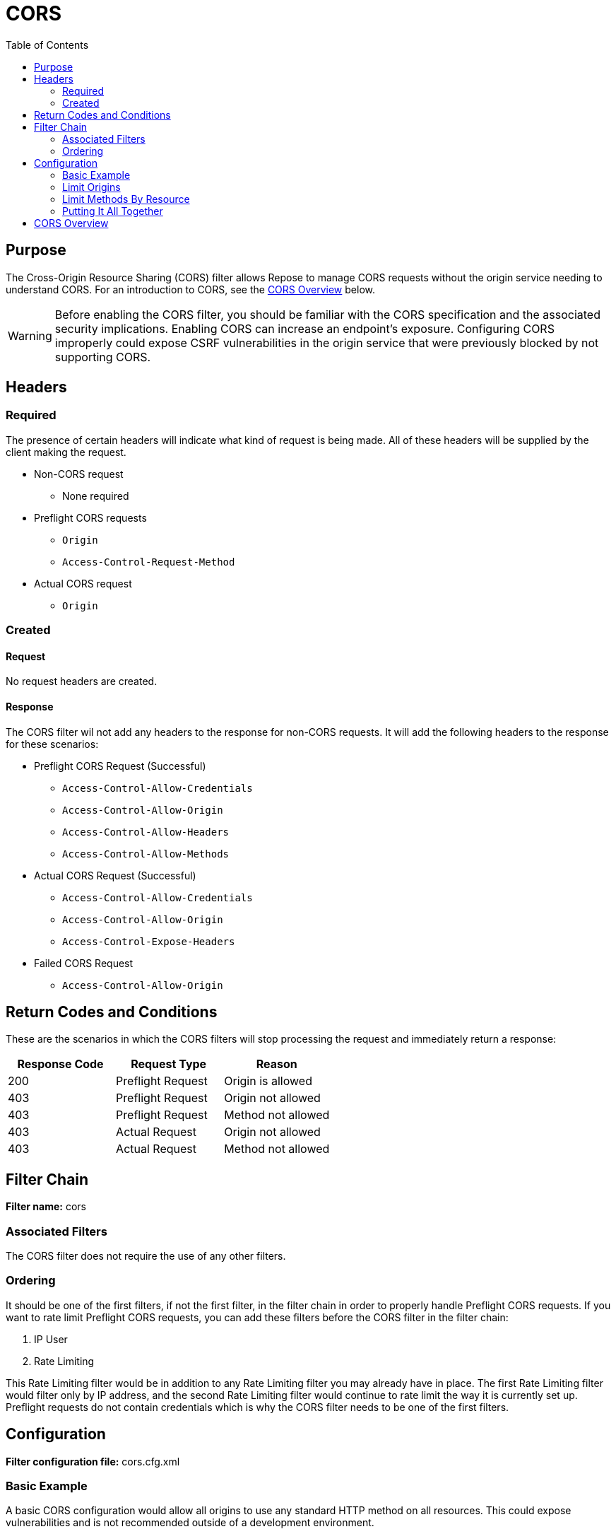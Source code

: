 = CORS
:toc:

== Purpose
The Cross-Origin Resource Sharing (CORS) filter allows Repose to manage CORS requests without the origin service needing to understand CORS.
For an introduction to CORS, see the <<CORS Overview>> below.

WARNING: Before enabling the CORS filter, you should be familiar with the CORS specification and the associated security implications.
Enabling CORS can increase an endpoint's exposure.
Configuring CORS improperly could expose CSRF vulnerabilities in the origin service that were previously blocked by not supporting CORS.

== Headers

=== Required
The presence of certain headers will indicate what kind of request is being made.
All of these headers will be supplied by the client making the request.

* Non-CORS request
** None required
* Preflight CORS requests
** `Origin`
** `Access-Control-Request-Method`
* Actual CORS request
** `Origin`

=== Created

==== Request
No request headers are created.

==== Response
The CORS filter wil not add any headers to the response for non-CORS requests.
It will add the following headers to the response for these scenarios:

* Preflight CORS Request (Successful)
** `Access-Control-Allow-Credentials`
** `Access-Control-Allow-Origin`
** `Access-Control-Allow-Headers`
** `Access-Control-Allow-Methods`
* Actual CORS Request (Successful)
** `Access-Control-Allow-Credentials`
** `Access-Control-Allow-Origin`
** `Access-Control-Expose-Headers`
* Failed CORS Request
** `Access-Control-Allow-Origin`

== Return Codes and Conditions
These are the scenarios in which the CORS filters will stop processing the request and immediately return a response:

[cols="3", options="header"]
|===
|Response Code
|Request Type
|Reason

|200
|Preflight Request
|Origin is allowed

|403
|Preflight Request
|Origin not allowed

|403
|Preflight Request
|Method not allowed

|403
|Actual Request
|Origin not allowed

|403
|Actual Request
|Method not allowed
|===

== Filter Chain
*Filter name:* cors

=== Associated Filters

The CORS filter does not require the use of any other filters.

=== Ordering
It should be one of the first filters, if not the first filter, in the filter chain in order to properly handle Preflight CORS requests.
If you want to rate limit Preflight CORS requests, you can add these filters before the CORS filter in the filter chain:

. IP User
. Rate Limiting

This Rate Limiting filter would be in addition to any Rate Limiting filter you may already have in place.
The first Rate Limiting filter would filter only by IP address,
and the second Rate Limiting filter would continue to rate limit the way it is currently set up.
Preflight requests do not contain credentials which is why the CORS filter needs to be one of the first filters.

== Configuration
*Filter configuration file:* cors.cfg.xml

=== Basic Example
A basic CORS configuration would allow all origins to use any standard HTTP method on all resources.
This could expose vulnerabilities and is not recommended outside of a development environment.

[source,xml]
----
<?xml version="1.0" encoding="UTF-8"?>
<cross-origin-resource-sharing xmlns="http://docs.openrepose.org/repose/cross-origin-resource-sharing/v1.0">
    <allowed-origins>
        <origin regex="true">.*</origin> <1>
    </allowed-origins>

    <allowed-methods> <2>
        <method>OPTIONS</method>
        <method>GET</method>
        <method>HEAD</method>
        <method>POST</method>
        <method>PUT</method>
        <method>DELETE</method>
        <method>TRACE</method>
        <method>CONNECT</method>
    </allowed-methods>
</cross-origin-resource-sharing>
----
<1> Allow all origins.
<2> Allow these HTTP methods on all resources.

=== Limit Origins
To limit which origins are allowed to initiate a CORS request to your API,
you can specify the exact header value or specify a regex value.

[source,xml]
----
<?xml version="1.0" encoding="UTF-8"?>
<cross-origin-resource-sharing xmlns="http://docs.openrepose.org/repose/cross-origin-resource-sharing/v1.0">
    <allowed-origins>
        <origin>https://subdomain.other-domain.com:8443</origin> <1>
        <origin regex="true">http://.*.subdomain.rackspace.com:.*</origin> <2>
    </allowed-origins>
    <allowed-methods> <3>
        <method>GET</method>
        <method>POST</method>
    </allowed-methods>
</cross-origin-resource-sharing>
----
<1> Allow this specific origin.
<2> Allow any subdomain of ".subdomain.rackspace.com" on any port.
<3> Allow HTTP methods GET and POST on all resources.

=== Limit Methods By Resource
If specific resources support additional HTTP methods,
you can configure this per-resource using a regex to specify the path or paths.
The resource configuration is processed in the configured order,
so the first path regex to match the request URI will be used in conjunction with the global allowed-methods configuration.
This will be used to determine the complete list of allowed methods to return in response to a CORS Preflight request,
and it will be used to validate whether or not a CORS request is allowed to proceed.

WARNING: This is not a substitution for authorization.
Requests that do not contain the 'Origin' header are not CORS requests and completely bypass this verification.

[source,xml]
----
<?xml version="1.0" encoding="UTF-8"?>
<cross-origin-resource-sharing xmlns="http://docs.openrepose.org/repose/cross-origin-resource-sharing/v1.0">
    <allowed-origins>
        <origin regex="true">.*</origin>
    </allowed-origins>

    <allowed-methods> <1>
        <method>GET</method>
        <method>HEAD</method>
    </allowed-methods>

    <resources>
        <resource path="/v1/status.*"/> <2>

        <resource path="/v1/.*"> <3>
            <allowed-methods>
                <method>POST</method>
                <method>PUT</method>
            </allowed-methods>
        </resource>

        <resource path="/.*"> <4>
            <allowed-methods>
                <method>POST</method>
                <method>PUT</method>
                <method>PATCH</method>
                <method>DELETE</method>
            </allowed-methods>
        </resource>
    </resources>
</cross-origin-resource-sharing>
----
<1> Allow HTTP methods GET and HEAD on all resources.
<2> The /v1/status endpoint doesn't support anything other than GET and HEAD.
<3> The rest of /v1 supports POST and PUT in addition to GET and HEAD.
<4> All other non /v1 endpoints support POST, PUT, PATCH, and DELETE in addition to GET and HEAD.

Using this configuration,
you would see the following:

[cols="3", options="header"]
|===
|Request URI
|Matched Path
|Access-Control-Allow-Methods

|/v1/status/servers
|/v1/status.*
|GET, HEAD

|/v1/status?status=destroyed
|/v1/status.*
|GET, HEAD

|/v1/servers
|/v1/.*
|GET, HEAD, POST, PUT

|/v2/servers
|/.*
|GET, HEAD, POST, PUT, PATCH, DELETE

|/index.html
|/.*
|GET, HEAD, POST, PUT, PATCH, DELETE
|===

=== Putting It All Together
This is a example configuration with notes on all of the required and optional elements and attributes.

[source,xml]
----
<?xml version="1.0" encoding="UTF-8"?>
<cross-origin-resource-sharing xmlns="http://docs.openrepose.org/repose/cross-origin-resource-sharing/v1.0">
    <allowed-origins>
        <origin>https://subdomain.other-domain.com:8443</origin> <1> <2>
        <origin regex="true">http://.*.subdomain.rackspace.com:.*</origin> <3>
    </allowed-origins>

    <allowed-methods>
        <method>GET</method> <4>
        <method>HEAD</method>
    </allowed-methods>

    <resources> <5>
        <resource path="/v1/status.*"/> <6> <7>

        <resource path="/v1/.*">
            <allowed-methods> <8>
                <method>POST</method> <9>
                <method>PUT</method>
            </allowed-methods>
        </resource>

        <resource path="/.*">
            <allowed-methods>
                <method>POST</method>
                <method>PUT</method>
                <method>PATCH</method>
                <method>DELETE</method>
            </allowed-methods>
        </resource>
    </resources>
</cross-origin-resource-sharing>
----
<1> At least one `origin` element is required.
<2> The `regex` attribute is not required.
If it is not present,
it is defaulted to `false` and the specified URI is treated as a literal string.
<3> When the `regex` attribute is `true`,
the specified URI will be treated as a Java regular expression.
<4> At least one `method` element is required.
<5> The `resources` element is optional.
<6> At least one `resource` element is required when the `resources` element is present.
<7> The `path` attribute is required and is always treated as a Java regular expression.
<8> The `allowed-methods` element is optional.
Leaving it out is useful when you need to prevent adding additional HTTP methods to a sub-resource as is the case with `/v1/status.*` in this example.
<9> At least one `method` element is required when the `allowed-methods` element is present.

== CORS Overview
For security purposes, web browsers follow the https://en.wikipedia.org/wiki/Same-origin_policy[Single-Origin policy].
If a user were to visit a website containing malicious code,
the web browser would prevent the malicious code from trying to send requests to different websites on the user's behalf.
This is especially useful when the user is authenticated on those other websites.
However, sometimes we need to be able to get data and perform actions on different websites than the originating one.
This is where CORS comes in.

Instead of the web browser immediately denying any request intended for a different server,
it can send the request with additional CORS headers.
One of these headers is the `Origin` header which indicates which website is responsible for sending the web browser to a different server.
If the response from the second server does not contain the appropriate CORS headers (i.e. the server is not CORS-aware)
or if the CORS headers indicate the Origin is not allowed to send requests to it,
the browser will drop the response (i.e. the client-side code will never get to see the contents of the response).

Even though the web browser prevents the client code from seeing the response,
the request would still have been sent and potentially processed by the second server.
To mitigate potential server-side issues,
the web browser will send a Preflight Request to first verify that the Origin and HTTP method are allowed (among a few other things) before sending the Actual Request.
If the response to the Preflight Request indicates the Actual Request wouldn't include the appropriate CORS headers that would allow the client code to process the response,
the web browser will not proceed with sending the Actual Request.

A request is considered a *Preflight Request* if it meets the following:

* HTTP method is OPTIONS
* Header exists for `Origin`
* Header exists for `Access-Control-Request-Method`

NOTE: Preflight Requests are completely handled by the CORS filter.
No other filters after the CORS filter will process them,
and they won't reach the origin service.

A request will be considered an *Actual Request* if it meets the following:

* Header exists for `Origin`
* Header _does not_ exist for `Access-Control-Request-Method`

NOTE: Some web browsers (e.g. Chrome and Safari) will send the `Origin` header for same-origin requests.
Because of this, the configured list of allowed origins should include your own origin.
If per-resource validation is being used,
it would need to include all of the resources that non-CORS requests are expected to service,
or the CORS filter would need to be skipped for those resources in the System Model configuration using a regular expression.

Preflight Requests _may_ be skipped for the following types of requests:

* HTTP method is GET, HEAD, or POST
* Headers do not include anything other than `Accept`, `Accept-Language`, `Content-Language`, and `Content-Type`
(assuming the values are `application/x-www-form-urlencoded`, `multipart/form-data`, or `text/plain`).

NOTE: If your origin service requires a special header (e.g. `X-Auth-Token`),
a Preflight Request will always be sent for CORS requests.

WARNING: CORS is not a security feature.
It is a mechanism for informing clients (e.g. web browsers) of conditions when client-side security can be slightly relaxed in certain circumstances.
That is, the security lies completely within the client.
Simply leaving out the `Origin` header in the request completely bypasses the CORS spec (and thus this filter).
You should continue securing your API in other ways using proper authentication and authorization.